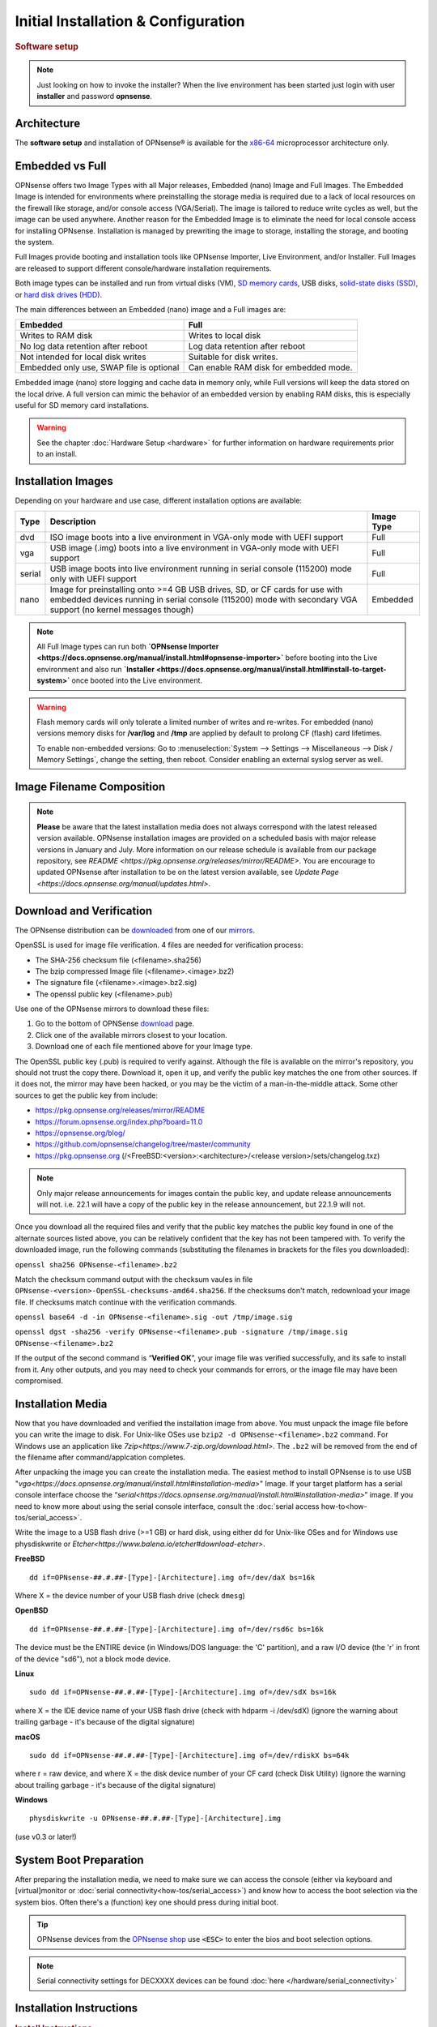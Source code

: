 =====================================
Initial Installation & Configuration
=====================================

.. rubric:: Software setup
   :name: firstHeading
   :class: firstHeading page-header

.. Note::
   Just looking on how to invoke the installer? When the live environment has been
   started just login with user **installer** and password **opnsense**.

------------
Architecture
------------

The **software setup** and installation of OPNsense® is available
for the `x86-64 <https://en.wikipedia.org/wiki/X86-64>`__ microprocessor
architecture only.

----------------
Embedded vs Full
----------------

OPNsense offers two Image Types with all Major releases, Embedded (nano) Image 
and Full Images.  The Embedded Image is intended for environments where preinstalling 
the storage media is required due to a lack of local resources on the firewall 
like storage, and/or console access (VGA/Serial).  The image is tailored to reduce 
write cycles as well, but the image can be used anywhere.  Another reason for the 
Embedded Image is to eliminate the need for local console access for installing OPNsense.  
Installation is managed by prewriting the image to storage, installing the storage, and 
booting the system.

Full Images provide booting and installation tools like OPNsense Importer, Live Environment, 
and/or Installer.  Full Images are released to support different console/hardware installation 
requirements.  

Both image types can be installed and run from virtual disks (VM), `SD memory
cards <https://en.wikipedia.org/wiki/Secure_Digital>`__, 
USB disks, `solid-state
disks (SSD) <https://en.wikipedia.org/wiki/Solid-state_drive>`__, or `hard disk drives
(HDD) <https://en.wikipedia.org/wiki/Hard_disk_drive>`__.

The main differences between an Embedded (nano) image and a Full images are:

+-----------------------+-----------------------+
| Embedded              | Full                  |
+=======================+=======================+
| Writes to RAM disk    | Writes to local disk  |
+-----------------------+-----------------------+
| No log data retention | Log data retention    |
| after reboot          | after reboot          |
+-----------------------+-----------------------+
| Not intended for      | Suitable for disk     |
| local disk writes     | writes.               |
+-----------------------+-----------------------+
| Embedded only use,    | Can enable RAM disk   |
| SWAP file is optional | for embedded mode.    |
+-----------------------+-----------------------+


Embedded image (nano) store logging and cache data in memory only, while Full versions
will keep the data stored on the local drive. A full version can mimic the
behavior of an embedded version by enabling RAM disks, this is especially
useful for SD memory card installations.

.. Warning::
    See the chapter :doc:`Hardware Setup <hardware>` for
    further information on hardware requirements prior to an install.

------------------
Installation Images
------------------

Depending on your hardware and use case, different installation options are available:

+--------+---------------------------------------------------+------------+
| Type   | Description                                       | Image Type |
+========+===================================================+============+
| dvd    | ISO image boots into a live environment in        | Full       |
|        | VGA-only mode with UEFI support                   |            |
+--------+---------------------------------------------------+------------+
| vga    | USB image (.img) boots into a live environment    | Full       |
|        | in VGA-only mode with UEFI support                |            |
+--------+---------------------------------------------------+------------+
| serial | USB image boots into live environment running in  | Full       |
|        | serial console (115200) mode only with            |            |
|        | UEFI support                                      |            |
+--------+---------------------------------------------------+------------+
| nano   | Image for preinstalling onto >=4 GB USB drives,   | Embedded   |
|        | SD, or CF cards for use with embedded devices     |            |
|        | running in serial console (115200) mode with      |            |
|        | secondary VGA support (no kernel messages though) |            |
+--------+---------------------------------------------------+------------+

.. Note::
   All Full Image types can run both **`OPNsense Importer <https://docs.opnsense.org/manual/install.html#opnsense-importer>`** 
   before booting into the Live environment and also run 
   **`Installer <https://docs.opnsense.org/manual/install.html#install-to-target-system>`** once booted into the Live environment.

.. Warning::

  Flash memory cards will only tolerate a limited number of writes
  and re-writes. For embedded (nano) versions memory disks for **/var/log** and **/tmp** are
  applied by default to prolong CF (flash) card lifetimes.

  To enable non-embedded versions: Go to :menuselection:`System --> Settings --> Miscellaneous --> Disk / Memory Settings`,
  change the setting, then reboot. Consider enabling an external syslog server as well.

------------------------------
Image Filename Composition
------------------------------
.. blockdiag::

   diagram {
     default_shape = roundedbox;
     default_node_color = white;
     default_linecolor = darkblue;
     default_textcolor = black;
     default_group_color = lightgray;

     OS [label="OPNsense-##.#.##-OpenSSL-", width=200];

     platform [label = "amd64-" ];

    OS -> dvd-;

    group {
       orientation = portrait
       label = "Type";
       fontsize = 20;

       dvd- -> nano- -> serial- -> vga-;

     }

     group {
        orientation = portrait
        label = "Architecture";
        fontsize = 20;

        platform;

     }

     group {
          orientation = portrait
          label = "Image Format";
          fontsize = 20;

          "iso.bz2" -> "img.bz2";

     }

     dvd- -> platform -> "iso.bz2";

   }

.. Note::

  **Please** be aware that the latest installation media does not always correspond 
  with the latest released version available. OPNsense installation images are provided 
  on a scheduled basis with major release versions in January and July. More information 
  on our release schedule is available from our package repository, see 
  `README <https://pkg.opnsense.org/releases/mirror/README>`.  You are encourage to updated 
  OPNsense after installation to be on the latest version available, see 
  `Update Page <https://docs.opnsense.org/manual/updates.html>`.


-------------------------
Download and Verification
-------------------------

The OPNsense distribution can be `downloaded <https://opnsense.org/download>`__
from one of our `mirrors <https://opnsense.org/download>`__.

OpenSSL is used for image file verification.  4 files are needed for verification process:

* The SHA-256 checksum file (<filename>.sha256)
* The bzip compressed Image file (<filename>.<image>.bz2)
* The signature file (<filename>.<image>.bz2.sig)
* The openssl public key (<filename>.pub)

Use one of the OPNsense mirrors to download these files:

1. Go to the bottom of OPNSense `download <https://opnsense.org/download>`__ page.
2. Click one of the available mirrors closest to your location.
3. Download one of each file mentioned above for your Image type.

The OpenSSL public key (.pub) is required to verify against.  Although the file is 
available on the mirror's repository, you should not trust the copy there. Download 
it, open it up, and verify the public key matches the one from other sources. If it 
does not, the mirror may have been hacked, or you may be the victim of a man-in-the-middle 
attack. Some other sources to get the public key from include:

* https://pkg.opnsense.org/releases/mirror/README
* https://forum.opnsense.org/index.php?board=11.0
* https://opnsense.org/blog/
* https://github.com/opnsense/changelog/tree/master/community
* https://pkg.opnsense.org (/<FreeBSD:<version>:<architecture>/<release version>/sets/changelog.txz)

.. Note:: 
   Only major release announcements for images contain the public key, and update 
   release announcements will not. i.e. 22.1 will have a copy of the public key in the release 
   announcement, but 22.1.9 will not.

Once you download all the required files and verify that the public key matches 
the public key found in one of the alternate sources listed above, you can be relatively 
confident that the key has not been tampered with. To verify the downloaded image, run 
the following commands (substituting the filenames in brackets for the files you downloaded):

``openssl sha256 OPNsense-<filename>.bz2``

Match the checksum command output with the checksum vaules in file ``OPNsense-<version>-OpenSSL-checksums-amd64.sha256``.  
If the checksums don't match, redownload your image file.  If checksums match continue with the verification commands.

``openssl base64 -d -in OPNsense-<filename>.sig -out /tmp/image.sig``

``openssl dgst -sha256 -verify OPNsense-<filename>.pub -signature /tmp/image.sig OPNsense-<filename>.bz2``


If the output of the second command is “**Verified OK**”, your image file was verified 
successfully, and its safe to install from it. Any other outputs, and you may need 
to check your commands for errors, or the image file may have been compromised.


-------------------
Installation Media
-------------------

Now that you have downloaded and verified the installation image from above.  You must unpack the 
image file before you can write the image to disk.  For Unix-like OSes use ``bzip2 -d OPNsense-<filename>.bz2`` 
command.  For Windows use an application like `7zip<https://www.7-zip.org/download.html>`.  The ``.bz2`` will 
be removed from the end of the filename after command/applcation completes.

After unpacking the image you can create the installation media. The easiest method to install 
OPNsense is to use USB "`vga<https://docs.opnsense.org/manual/install.html#installation-media>`" 
Image. If your target platform has a serial console interface choose the 
“`serial<https://docs.opnsense.org/manual/install.html#installation-media>`” image. If you 
need to know more about using the serial console interface, consult the :doc:`serial access how-to<how-tos/serial_access>`.

Write the image to a USB flash drive (>=1 GB) or hard disk, using either dd for Unix-like 
OSes and for Windows use physdiskwrite or `Etcher<https://www.balena.io/etcher#download-etcher>`.


**FreeBSD**
::

     dd if=OPNsense-##.#.##-[Type]-[Architecture].img of=/dev/daX bs=16k

Where X = the device number of your USB flash drive (check ``dmesg``)

**OpenBSD**
::

     dd if=OPNsense-##.#.##-[Type]-[Architecture].img of=/dev/rsd6c bs=16k

The device must be the ENTIRE device (in Windows/DOS language: the 'C'
partition), and a raw I/O device (the 'r' in front of the device "sd6"),
not a block mode device.

**Linux**
::

     sudo dd if=OPNsense-##.#.##-[Type]-[Architecture].img of=/dev/sdX bs=16k

where X = the IDE device name of your USB flash drive (check with hdparm -i /dev/sdX)
(ignore the warning about trailing garbage - it's because of the digital signature)

**macOS**
::

     sudo dd if=OPNsense-##.#.##-[Type]-[Architecture].img of=/dev/rdiskX bs=64k

where r = raw device, and where X = the disk device number of your CF
card (check Disk Utility) (ignore the warning about trailing garbage -
it's because of the digital signature)

**Windows**
::

     physdiskwrite -u OPNsense-##.#.##-[Type]-[Architecture].img

(use v0.3 or later!)

-------------------------
System Boot Preparation
-------------------------

After preparing the installation media, we need to make sure we can access the console
(either via keyboard and [virtual]monitor or :doc:`serial connectivity<how-tos/serial_access>`) and know how to
access the boot selection via the system bios. Often there's a (function) key one should press during initial boot.

.. Tip::

    OPNsense devices from the `OPNsense shop <https://shop.opnsense.com/>`__ use :code:`<ESC>` to enter the bios and boot selection
    options.

.. Note::

    Serial connectivity settings for DECXXXX devices can be found  :doc:`here </hardware/serial_connectivity>`


-------------------------
Installation Instructions
-------------------------

..
  Comment: Not sure how rubric:: are used.  I would like to replace Installation Instructions rubric with 
  section above.  I also don't know how :name: work

.. rubric:: Install Instructions
   :name: install-to-system

The boot process gives you the opportunity to run several optional configuration
steps. It has been designed to always boot into a live environment in order to
be able to access the GUI or even SSH directly. If a timeout was missed simply
restart the boot procedure.

OPNsense Importer
-----------------
All Full Images have the OPNsense Importer feature that offers flexibility in 
recovering failed firewalls, testing new releases without overwriting the current 
installation by running the new version in memory with the existing configuration 
or migrating configurations to new hardware installations.  Using Importer is slightly 
different between previous installs with existing configurations on disk vs new 
installations/migrations.

For systems that have OPNsense installed, and the configuration is intact.  Here is the process:

1. Boot the system with installation media
2. Press any key when you see **“Press any key to start the configuration importer”**.  
   a. If you see OPNsense logo you have past the Importer and will need to reboot.
3. Type the device name of the existing drive that contains the configuration and press enter.
   a. If Importer is successful, the boot process will continue into the Live environment using 
      the stored configuration on disk.  
   b. If Importer was unsuccessful you will return to device selection prompt.  Confirm your 
      device name, or you have a possible drive corruption and may need to restore from backup.

For new installations/migrations the following process to use OPNsense Importer during boot-up:

1. You must have a 2nd USB drive formatted with FAT or FAT32 File system.
   a. Preferable non-bootable USB drive.
2. Create a **conf** directory on the root of the USB drive
3. Place an *unencrypted* <downloaded backup>.xml into /conf and rename the file to **config.xml**

``/conf/config.xml``

4. Put both the Installation drive and the 2nd USB drive into the system and power up / reboot.  
5. Boot the system from the OPNsense Installation drive via BIOS or Boot Menu.
6. Press a key when you see: **“Press any key to start the configuration importer”**
7. Type the device name of the 2nd USB Drive, e.g. da0 , and press Enter.
   a. If Importer was successful the boot process will continue to boot into the OPNsense 
      Live environment using the configuration you provided.
   b. If unsuccessful importer will error and return you to the device selection prompt. Suggest 
      repeating steps 1–3 again.

Live environment
----------------
The system will then continue into a live environment. If the config importer
was used previously on an existing installation, the system will boot up with a
fully functional setup, but will not overwrite the previous installation. Use
this feature for safely previewing upgrades.

If you have used a DVD, VGA, Serial image you are by default able to log into
the root shell using the user "root" with password "opnsense" to operate the
live environment.

The GUI will listen on https://192.168.1.1/ for user "root" with password
"opnsense" by default unless a previous configuration was imported. Using SSH,
the "root" and "installer" users are available as well on IP 192.168.1.1. Note
that these install medias are read-only, which means your current live
configuration will be lost after reboot.

Nano image
----------
If you have used a Nano image, your system is already up and running as it is
designed as such. It is set to read-write attempting to minimise write cycles by
mounting relevant partitions as memory file systems and reporting features
disabled by default.

Create a bootable USB flash drive with the downloaded and unpacked image
file. Configure your system to boot from USB.

Install to target system
------------------------
If you have used a DVD, VGA, Serial image you are by default able to start the
installer using the user "installer" with password "opnsense". On a previously
imported configuration the password will be the same as root's password.

Should the installer user not work for any reason, log in as user "root", select
option 8 from the menu and type "opnsense-installer". The "opnsense-importer" can
be run this way as well should you require to run the import again.

The installer can always be run to clone an existing system, even for Nano
images. This can be useful for creating live backups for later recovery.

The installation process involves a few simple steps.

.. Note::
   To invoke the installer login with user **installer** and password
   **opnsense**

.. Tip::
   The installer can also be started from the network using ssh, default ip
   address is 192.168.1.1

#. Keymap selection - The default configuration should be fine for most
   occasions.
#. Install (UFS|ZFS) - Choose either a UFS or ZFS filesystem. ZFS is in most
   cases the best option as it is the most reliable option, but does require
   enough memory (a couple of gigabytes at least).
#. Partitioning (ZFS) - Choose a device type. When using a single disk the
   default option (stripe) is usually fine.
#. Continue with recommended swap (UFS) - Yes is usually fine here unless
   the install target is very small (< 16GB)
#. Root Password - Choose a new root password
#. Complete Install - Exits the installer and reboots the machine
#. Reboot - The system is now installed and needs to be rebooted to
   continue with configuration.

.. Warning::
   You will lose all files on the installation disk. If another disk is to be
   used then choose a Custom installation instead of the Quick/Easy Install.

---------------------
Initial configuration
---------------------
After installation the system will prompt you for the interface
assignment, if you ignore this then default settings are applied.
Installation ends with the login prompt.

By default you have to log in to enter the console.

**Welcome message**
::

    * * * Welcome to OPNsense [OPNsense 15.7.25 (amd64/OpenSSL) on OPNsense * * *
     
    WAN (em1)     -> v4/DHCP4: 192.168.2.100/24
    LAN (em0)     -> v4: 192.168.1.1/24
     
    FreeBSD/10.1 (OPNsense.localdomain) (ttyv0)
     
    login:   


.. TIP::

    A user can login to the console menu with his
    credentials. The default credentials after a fresh install are username "root"
    and password "opnsense".

VLANs and assigning interfaces
    If choose to do manual interface assignment or when no config file can be
    found then you are asked to assign Interfaces and VLANs. VLANs are optional.
    If you do not need VLANs then choose **no**. You can always configure
    VLANs at a later time.

LAN, WAN and optional interfaces
    The first interface is the LAN interface. Type the appropriate
    interface name, for example "em0". The second interface is the WAN
    interface. Type the appropriate interface name, eg. "em1" . Possible
    additional interfaces can be assigned as OPT interfaces. If you
    assigned all your interfaces you can press [ENTER] and confirm the
    settings. OPNsense will configure your system and present the login
    prompt when finished.

Minimum installation actions
    In case of a minimum install setup (i.e. on CF cards), OPNsense can
    be run with all standard features, except for the ones that require
    disk writes, e.g. a caching proxy like Squid. Do not create a swap
    slice, but a RAM Disk instead. In the GUI enable :menuselection:`System --> Settings --> Miscellaneous --> RAM Disk Settings`
    and set the size to 100-128 MB or more, depending on your available RAM.
    Afterwards reboot.

**Enable RAM disk manually**

.. image:: ./images/Screenshot_Use_RAMdisks.png
   :width: 100%

Then via console, check your /etc/fstab and make sure your primary
partition has **rw,noatime** instead of just **rw**.

.. rubric:: Console
   :name: console

The console menu shows 13 options.

::

   0)     Logout                              7)      Ping host
   1)     Assign interfaces                   8)      Shell
   2)     Set interface(s) IP address         9)      pfTop
   3)     Reset the root password             10)     Filter logs
   4)     Reset to factory defaults           11)     Restart web interface
   5)     Reboot system                       12)     Upgrade from console
   6)     Halt system                         13)     Restore a configuration

Table:  *The console menu*

.. rubric:: opnsense-update
   :name: opnsense-update

OPNsense features a command line
interface (CLI) tool "opnsense-update". Via menu option **8) Shell**, the user can
get to the shell and use opnsense-update.

For help, type *man opnsense-update* and press [Enter].

.. rubric:: Upgrade from console
   :name: upgrade-from-console

The other method to upgrade the system is via console option **12) Upgrade from console**

.. rubric:: GUI
   :name: gui

An update can be done through the GUI via :menuselection:`System --> Firmware --> Updates`.

.. image:: ./images/firmware-update.png
   :width: 100%
